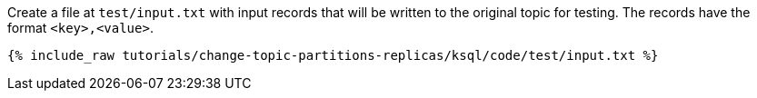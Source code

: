 Create a file at `test/input.txt` with input records that will be written to the original topic for testing. The records have the format `<key>,<value>`.

+++++
<pre class="snippet"><code class="json">{% include_raw tutorials/change-topic-partitions-replicas/ksql/code/test/input.txt %}</code></pre>
+++++
